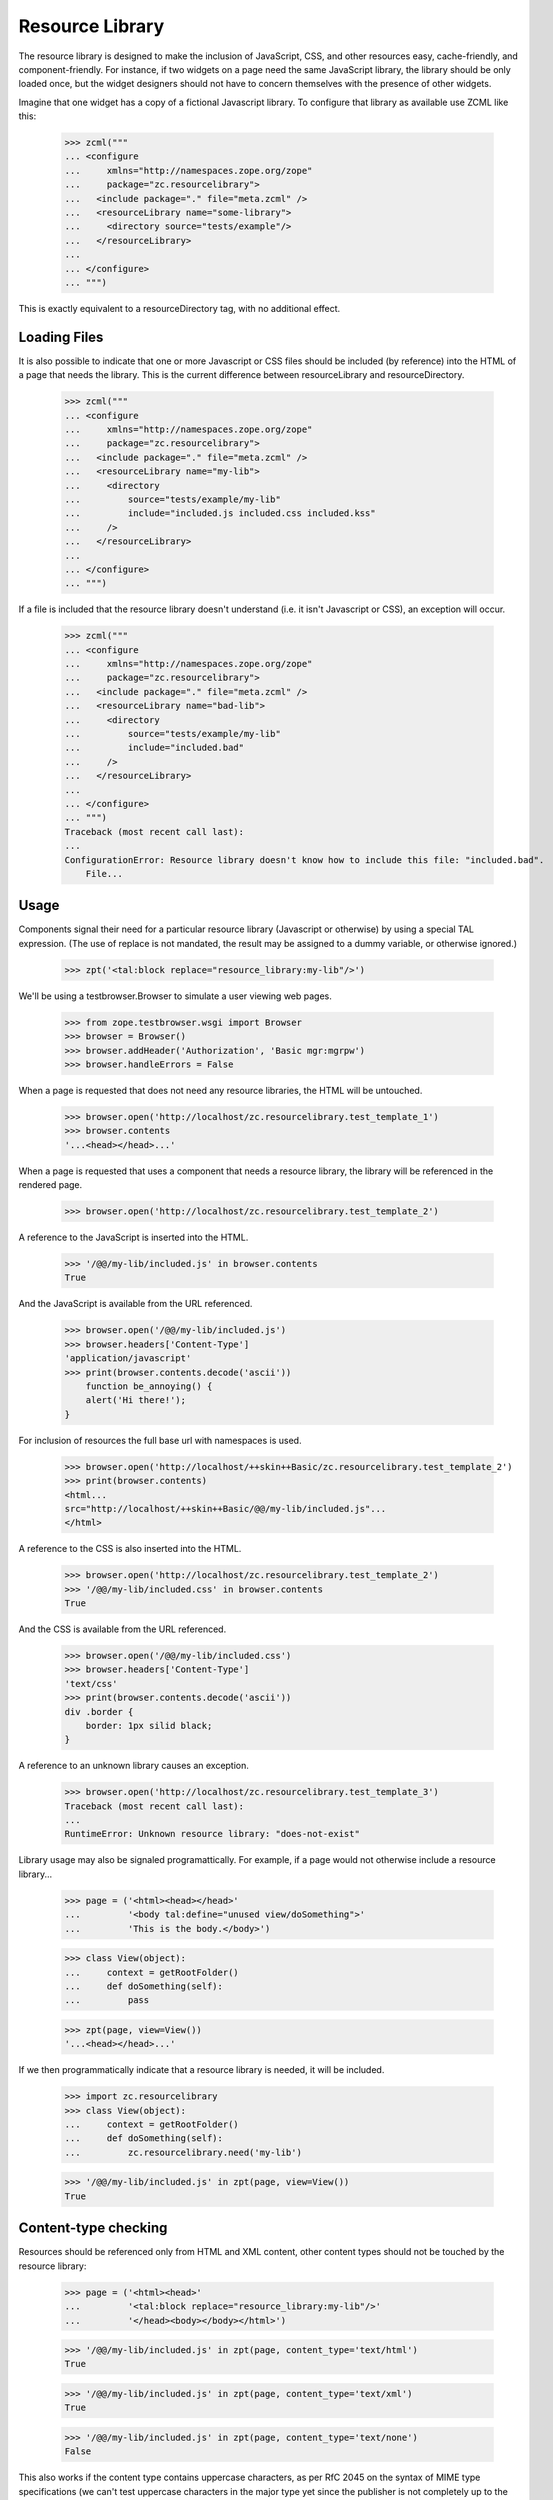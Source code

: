 ==================
 Resource Library
==================

The resource library is designed to make the inclusion of JavaScript, CSS, and
other resources easy, cache-friendly, and component-friendly.  For instance, if
two widgets on a page need the same JavaScript library, the library should be
only loaded once, but the widget designers should not have to concern
themselves with the presence of other widgets.

Imagine that one widget has a copy of a fictional Javascript library.  To
configure that library as available use ZCML like this:

    >>> zcml("""
    ... <configure
    ...     xmlns="http://namespaces.zope.org/zope"
    ...     package="zc.resourcelibrary">
    ...   <include package="." file="meta.zcml" />
    ...   <resourceLibrary name="some-library">
    ...     <directory source="tests/example"/>
    ...   </resourceLibrary>
    ...
    ... </configure>
    ... """)

This is exactly equivalent to a resourceDirectory tag, with no additional
effect.

Loading Files
=============

It is also possible to indicate that one or more Javascript or CSS files should
be included (by reference) into the HTML of a page that needs the library.
This is the current difference between resourceLibrary and resourceDirectory.

    >>> zcml("""
    ... <configure
    ...     xmlns="http://namespaces.zope.org/zope"
    ...     package="zc.resourcelibrary">
    ...   <include package="." file="meta.zcml" />
    ...   <resourceLibrary name="my-lib">
    ...     <directory
    ...         source="tests/example/my-lib"
    ...         include="included.js included.css included.kss"
    ...     />
    ...   </resourceLibrary>
    ...
    ... </configure>
    ... """)

If a file is included that the resource library doesn't understand (i.e. it
isn't Javascript or CSS), an exception will occur.

    >>> zcml("""
    ... <configure
    ...     xmlns="http://namespaces.zope.org/zope"
    ...     package="zc.resourcelibrary">
    ...   <include package="." file="meta.zcml" />
    ...   <resourceLibrary name="bad-lib">
    ...     <directory
    ...         source="tests/example/my-lib"
    ...         include="included.bad"
    ...     />
    ...   </resourceLibrary>
    ...
    ... </configure>
    ... """)
    Traceback (most recent call last):
    ...
    ConfigurationError: Resource library doesn't know how to include this file: "included.bad".
        File...

Usage
=====

Components signal their need for a particular resource library (Javascript or
otherwise) by using a special TAL expression.  (The use of replace is not
mandated, the result may be assigned to a dummy variable, or otherwise
ignored.)

    >>> zpt('<tal:block replace="resource_library:my-lib"/>')

We'll be using a testbrowser.Browser to simulate a user viewing web pages.

    >>> from zope.testbrowser.wsgi import Browser
    >>> browser = Browser()
    >>> browser.addHeader('Authorization', 'Basic mgr:mgrpw')
    >>> browser.handleErrors = False

When a page is requested that does not need any resource libraries, the HTML
will be untouched.

    >>> browser.open('http://localhost/zc.resourcelibrary.test_template_1')
    >>> browser.contents
    '...<head></head>...'

When a page is requested that uses a component that needs a resource library,
the library will be referenced in the rendered page.

    >>> browser.open('http://localhost/zc.resourcelibrary.test_template_2')

A reference to the JavaScript is inserted into the HTML.

    >>> '/@@/my-lib/included.js' in browser.contents
    True

And the JavaScript is available from the URL referenced.

    >>> browser.open('/@@/my-lib/included.js')
    >>> browser.headers['Content-Type']
    'application/javascript'
    >>> print(browser.contents.decode('ascii'))
        function be_annoying() {
        alert('Hi there!');
    }

For inclusion of resources the full base url with namespaces is used.

    >>> browser.open('http://localhost/++skin++Basic/zc.resourcelibrary.test_template_2')
    >>> print(browser.contents)
    <html...
    src="http://localhost/++skin++Basic/@@/my-lib/included.js"...
    </html>

A reference to the CSS is also inserted into the HTML.

    >>> browser.open('http://localhost/zc.resourcelibrary.test_template_2')
    >>> '/@@/my-lib/included.css' in browser.contents
    True

And the CSS is available from the URL referenced.

    >>> browser.open('/@@/my-lib/included.css')
    >>> browser.headers['Content-Type']
    'text/css'
    >>> print(browser.contents.decode('ascii'))
    div .border {
        border: 1px silid black;
    }

A reference to an unknown library causes an exception.

    >>> browser.open('http://localhost/zc.resourcelibrary.test_template_3')
    Traceback (most recent call last):
    ...
    RuntimeError: Unknown resource library: "does-not-exist"

Library usage may also be signaled programattically.  For example, if a page
would not otherwise include a resource library...

    >>> page = ('<html><head></head>'
    ...         '<body tal:define="unused view/doSomething">'
    ...         'This is the body.</body>')

    >>> class View(object):
    ...     context = getRootFolder()
    ...     def doSomething(self):
    ...         pass

    >>> zpt(page, view=View())
    '...<head></head>...'

If we then programmatically indicate that a resource library is needed, it will
be included.

    >>> import zc.resourcelibrary
    >>> class View(object):
    ...     context = getRootFolder()
    ...     def doSomething(self):
    ...         zc.resourcelibrary.need('my-lib')

    >>> '/@@/my-lib/included.js' in zpt(page, view=View())
    True

Content-type checking
=====================

Resources should be referenced only from HTML and XML content, other content
types should not be touched by the resource library:

    >>> page = ('<html><head>'
    ...         '<tal:block replace="resource_library:my-lib"/>'
    ...         '</head><body></body></html>')

    >>> '/@@/my-lib/included.js' in zpt(page, content_type='text/html')
    True

    >>> '/@@/my-lib/included.js' in zpt(page, content_type='text/xml')
    True

    >>> '/@@/my-lib/included.js' in zpt(page, content_type='text/none')
    False

This also works if the content type contains uppercase characters, as per RfC
2045 on the syntax of MIME type specifications (we can't test uppercase
characters in the major type yet since the publisher is not completely up to
the RfC on that detail yet):

    >>> '/@@/my-lib/included.js' in zpt(page, content_type='text/hTMl')
    True

    >>> '/@@/my-lib/included.js' in zpt(page, content_type='text/nOne')
    False

Parameters to the content type can't fool the check either:

    >>> '/@@/my-lib/included.js' in zpt(
    ...     page, content_type='text/xml; charset=utf-8')
    True

    >>> '/@@/my-lib/included.js' in zpt(
    ...     page, content_type='text/none; charset=utf-8')
    False

The content type is, however, assumed to be a strictly valid MIME type
specification, implying that it can't contain any whitespace up to the
semicolon signalling the start of parameters, if any (we can't test whitespace
around the major type as that would already upset the publisher):

    >>> '/@@/my-lib/included.js' in zpt(
    ...     page, content_type='text/ xml')
    False

    >>> '/@@/my-lib/included.js' in zpt(
    ...     page, content_type='text/xml ; charset=utf-8')
    False

The content type may also be None if it was never set, which of course doesn't
count as HTML or XML either:

    >>> from zc.resourcelibrary import publication
    >>> from io import BytesIO
    >>> request = publication.Request(body_instream=BytesIO(), environ={})
    >>> request.response.setResult("This is not HTML text.")
    >>> b'/@@/my-lib/included.js' in request.response.consumeBody()
    False


Dependencies
============

If a resource library registers a dependency on another library, the dependency
must be satisfied or an error will be generated.

    >>> zcml("""
    ... <configure
    ...     xmlns="http://namespaces.zope.org/zope"
    ...     package="zc.resourcelibrary">
    ...   <include package="." file="meta.zcml" />
    ...
    ...   <resourceLibrary name="dependent-but-unsatisfied" require="not-here">
    ...     <directory source="tests/example"/>
    ...   </resourceLibrary>
    ...
    ... </configure>
    ... """)
    Traceback (most recent call last):
    ...
    ConfigurationError:...Resource library "dependent-but-unsatisfied" has unsatisfied dependency on "not-here"...
    ...

When the dependencies are satisfied, the registrations will succeed.

    >>> zcml("""
    ... <configure
    ...     xmlns="http://namespaces.zope.org/zope"
    ...     package="zc.resourcelibrary">
    ...   <include package="." file="meta.zcml" />
    ...
    ...   <resourceLibrary name="dependent" require="dependency">
    ...     <directory source="tests/example" include="1.js"/>
    ...   </resourceLibrary>
    ...
    ...   <resourceLibrary name="dependency">
    ...     <directory source="tests/example" include="2.css"/>
    ...   </resourceLibrary>
    ...
    ... </configure>
    ... """)

If one library depends on another and the first library is referenced on a
page, the second library will also be included in the rendered HTML.

    >>> zpt('<tal:block replace="resource_library:dependent"/>')
    >>> browser.open('http://localhost/zc.resourcelibrary.test_template_4')
    >>> '/@@/dependent/1.js' in browser.contents
    True
    >>> '/@@/dependency/2.css' in browser.contents
    True

Order matters, espacially for js files, so the dependency should
appear before the dependent library in the page

    >>> print(browser.contents.strip())
    <html>...dependency/2.css...dependent/1.js...</html>

It is possible for a resource library to only register a list of dependencies
and not specify any resources.

When such a library is used in a resource_library statement in a template,
only its dependencies are referenced in the final rendered page.

    >>> zcml("""
    ... <configure
    ...     xmlns="http://namespaces.zope.org/zope"
    ...     package="zc.resourcelibrary">
    ...   <include package="." file="meta.zcml" />
    ...
    ...   <resourceLibrary name="only_require" require="my-lib dependent"/>
    ...
    ... </configure>
    ... """)
    >>> zpt('<tal:block replace="resource_library:only_require"/>')
    >>> browser.open('http://localhost/zc.resourcelibrary.test_template_7')
    >>> '/@@/my-lib/included.js' in browser.contents
    True
    >>> '/@@/my-lib/included.css' in browser.contents
    True
    >>> '/@@/dependent/1.js' in browser.contents
    True
    >>> '/@@/dependency/2.css' in browser.contents
    True
    >>> '/@@/only_require' in browser.contents
    False


Error Conditions
================

Errors are reported if you do something wrong.

    >>> zcml("""
    ... <configure
    ...     xmlns="http://namespaces.zope.org/zope"
    ...     package="zc.resourcelibrary">
    ...   <include package="." file="meta.zcml" />
    ...
    ...   <resourceLibrary name="some-library">
    ...     <directory source="does-not-exist"/>
    ...   </resourceLibrary>
    ...
    ... </configure>
    ... """)
    Traceback (most recent call last):
    ...
    ConfigurationError: Directory u'...does-not-exist' does not exist
        File...

Multiple Heads
==============

On occasion the body of an HTML document may contain the text "<head>".  In
those cases, only the actual head tag should be manipulated.  The first
occurrence of "<head>" has the script tag inserted...

    >>> browser.open('http://localhost/zc.resourcelibrary.test_template_5')
    >>> print(browser.contents)
    <html>...<head> <script src="http://localhost/@@/my-lib/included.js"...

...but that is the only time it is inserted.

    >>> browser.contents.count('src="http://localhost/@@/my-lib/included.js"')
    1

Error during publishing
=======================

Note that in case an exception is raised during publishing, the
resource library is disabled.

    >>> browser.handleErrors = True
    >>> browser.post(
    ...    'http://localhost/zc.resourcelibrary.test_template_5',
    ...    'value:int=dummy', 'multipart/form-data')
    Traceback (most recent call last):
     ...
    urllib.error.HTTPError: ...
    >>> '/@@/my-lib/included.js' in browser.contents
    False

Custom "directory" factories
============================

By default, a resource directory is created when a directory directive
is used.  You can add a factory option to specify a different
resource-directory factory.  This can be used, for example, to provide
dynamic resources.


    >>> zcml("""
    ... <configure
    ...     xmlns="http://namespaces.zope.org/zope"
    ...     package="zc.resourcelibrary">
    ...   <include package="." file="meta.zcml" />
    ...
    ...   <resourceLibrary name="my-lib">
    ...     <directory
    ...         source="tests/example/my-lib"
    ...         include="foo.js"
    ...         factory="zc.resourcelibrary.tests.tests.TestFactory"
    ...     />
    ...   </resourceLibrary>
    ...
    ... </configure>
    ... """, clear=['my-lib'])

The factory will be called with a source directory, a security checker
and a name.  We've created a class that implements a resource
directory dynamically.

    >>> browser.open('http://localhost/zc.resourcelibrary.test_template_2')
    >>> '/@@/my-lib/foo.js' in browser.contents
    True

    >>> browser.open('http://localhost/@@/my-lib/foo.js')
    >>> print(browser.contents)
    foo = 1;

Library insertion place marker
==============================

You can explicitly mark where to insert HTML. Do do that, add the
special comment "<!-- zc.resourcelibrary -->" (exact string, w/o quotes)
to the template. It will be replaced by resource libraries HTML on
processing.

    >>> browser.open('http://localhost/zc.resourcelibrary.test_template_6')

A reference to the JavaScript is inserted into the HTML.

    >>> print(browser.contents)
    <html>
      <head>
        <title>Marker test</title>
    <BLANKLINE>
        <!-- Libraries will be included below -->
        <script src="http://localhost/@@/my-lib/foo.js"
            type="text/javascript">
        </script>
      </head>
    ...
    </html>

Future Work
===========

 * We want to be able to specify a single file to add to the resource.
 * We may want to be able to override a file in the resource with a different
   file.
 * Currently only one <directory> tag is allowed per-library.  If multiple tags
   are allowed, should they be merged or have distinct prefixes?
 * Add a test to ensure that files are only included once, and in the proper
   order
